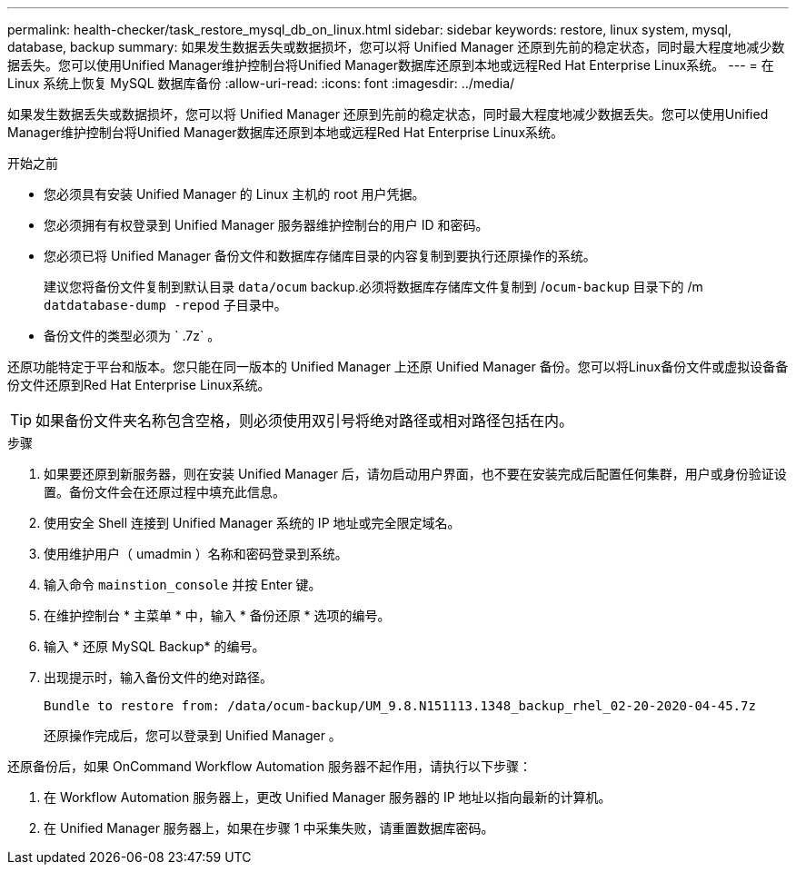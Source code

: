 ---
permalink: health-checker/task_restore_mysql_db_on_linux.html 
sidebar: sidebar 
keywords: restore, linux system, mysql, database, backup 
summary: 如果发生数据丢失或数据损坏，您可以将 Unified Manager 还原到先前的稳定状态，同时最大程度地减少数据丢失。您可以使用Unified Manager维护控制台将Unified Manager数据库还原到本地或远程Red Hat Enterprise Linux系统。 
---
= 在 Linux 系统上恢复 MySQL 数据库备份
:allow-uri-read: 
:icons: font
:imagesdir: ../media/


[role="lead"]
如果发生数据丢失或数据损坏，您可以将 Unified Manager 还原到先前的稳定状态，同时最大程度地减少数据丢失。您可以使用Unified Manager维护控制台将Unified Manager数据库还原到本地或远程Red Hat Enterprise Linux系统。

.开始之前
* 您必须具有安装 Unified Manager 的 Linux 主机的 root 用户凭据。
* 您必须拥有有权登录到 Unified Manager 服务器维护控制台的用户 ID 和密码。
* 您必须已将 Unified Manager 备份文件和数据库存储库目录的内容复制到要执行还原操作的系统。
+
建议您将备份文件复制到默认目录 `data/ocum` backup.必须将数据库存储库文件复制到 /`ocum-backup` 目录下的 /m `datdatabase-dump -repod` 子目录中。

* 备份文件的类型必须为 ` .7z` 。


还原功能特定于平台和版本。您只能在同一版本的 Unified Manager 上还原 Unified Manager 备份。您可以将Linux备份文件或虚拟设备备份文件还原到Red Hat Enterprise Linux系统。

[TIP]
====
如果备份文件夹名称包含空格，则必须使用双引号将绝对路径或相对路径包括在内。

====
.步骤
. 如果要还原到新服务器，则在安装 Unified Manager 后，请勿启动用户界面，也不要在安装完成后配置任何集群，用户或身份验证设置。备份文件会在还原过程中填充此信息。
. 使用安全 Shell 连接到 Unified Manager 系统的 IP 地址或完全限定域名。
. 使用维护用户（ umadmin ）名称和密码登录到系统。
. 输入命令 `mainstion_console` 并按 Enter 键。
. 在维护控制台 * 主菜单 * 中，输入 * 备份还原 * 选项的编号。
. 输入 * 还原 MySQL Backup* 的编号。
. 出现提示时，输入备份文件的绝对路径。
+
[listing]
----
Bundle to restore from: /data/ocum-backup/UM_9.8.N151113.1348_backup_rhel_02-20-2020-04-45.7z
----
+
还原操作完成后，您可以登录到 Unified Manager 。



还原备份后，如果 OnCommand Workflow Automation 服务器不起作用，请执行以下步骤：

. 在 Workflow Automation 服务器上，更改 Unified Manager 服务器的 IP 地址以指向最新的计算机。
. 在 Unified Manager 服务器上，如果在步骤 1 中采集失败，请重置数据库密码。

